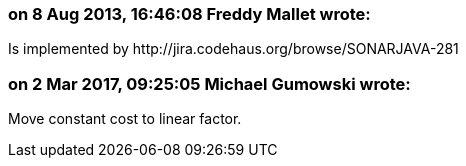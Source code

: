 === on 8 Aug 2013, 16:46:08 Freddy Mallet wrote:
Is implemented by \http://jira.codehaus.org/browse/SONARJAVA-281

=== on 2 Mar 2017, 09:25:05 Michael Gumowski wrote:
Move constant cost to linear factor.

